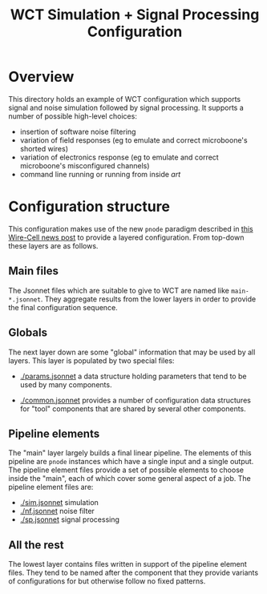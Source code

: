 #+title: WCT Simulation + Signal Processing Configuration

* Overview

This directory holds an example of WCT configuration which supports
signal and noise simulation followed by signal processing.  It
supports a number of possible high-level choices:

- insertion of software noise filtering
- variation of field responses (eg to emulate and correct microboone's shorted wires)
- variation of electronics response (eg to emulate and correct microboone's misconfigured channels)
- command line running or running from inside /art/ 

* Configuration structure

This configuration makes use of the new ~pnode~ paradigm described in
[[https://wirecell.github.io/news/posts/pgrapher-configuration-improvements/][this Wire-Cell news post]] to provide a layered configuration.  From
top-down these layers are as follows.

** Main files

The Jsonnet files which are suitable to give to WCT are named like
~main-*.jsonnet~.  They aggregate results from the lower layers in
order to provide the final configuration sequence.

** Globals

The next layer down are some "global" information that may be used by
all layers.  This layer is populated by two special files:

- [[./params.jsonnet]] a data structure holding parameters that tend to be
  used by many components.  

- [[./common.jsonnet]] provides a number of configuration data structures
  for "tool" components that are shared by several other components.

** Pipeline elements

The "main" layer largely builds a final linear pipeline.  The elements
of this pipeline are ~pnode~ instances which have a single input and a
single output.  The pipeline element files provide a set of possible
elements to choose inside the "main", each of which cover some general
aspect of a job.  The pipeline element files are:

- [[./sim.jsonnet]] simulation 
- [[./nf.jsonnet]] noise filter
- [[./sp.jsonnet]] signal processing

** All the rest

The lowest layer contains files written in support of the pipeline
element files.  They tend to be named after the component that they
provide variants of configurations for but otherwise follow no fixed
patterns.

